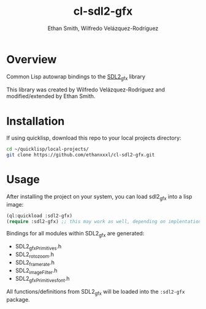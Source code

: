 #+TITLE: cl-sdl2-gfx
#+AUTHOR: Ethan Smith, Wilfredo Velázquez-Rodríguez
#+EMAIL: ethansmith.dev@gmail.com, zulu.inuoe@gmail.com

* Overview
Common Lisp autowrap bindings to the [[http://www.ferzkopp.net/Software/SDL2_gfx/Docs/html/index.html][SDL2_gfx]] library

This library was created by Wilfredo Velázquez-Rodríguez and modified/extended
by Ethan Smith.

* Installation

  If using quicklisp, download this repo to your local projects directory:

  #+begin_src bash
    cd ~/quicklisp/local-projects/
    git clone https://github.com/ethanxxxl/cl-sdl2-gfx.git
  #+end_src


* Usage
  After installing the project on your system, you can load sdl2_gfx into a lisp
  image:

  #+begin_src lisp
    (ql:quickload :sdl2-gfx)
    (require :sdl2-gfx) ;; this may work as well, depending on implentation
  #+end_src

  Bindings for all modules within SDL2_gfx are generated:
  - SDL2_gfxPrimitives.h
  - SDL2_rotozoom.h
  - SDL2_framerate.h
  - SDL2_imageFilter.h
  - SDL2_gfxPrimitives_font.h

  All functions/definitions from SDL2_gfx will be loaded into the ~:sdl2-gfx~
  package. 
